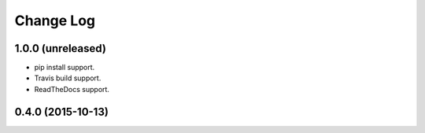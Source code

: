 ==========
Change Log
==========

1.0.0 (unreleased)
------------------

* pip install support.
* Travis build support.
* ReadTheDocs support.

0.4.0 (2015-10-13)
------------------

